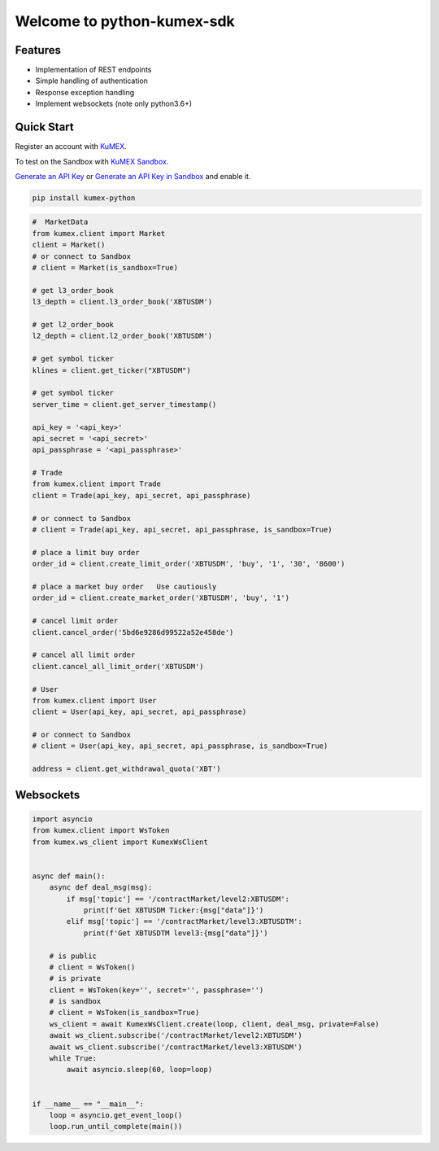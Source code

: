 ===============================
Welcome to python-kumex-sdk
===============================

.. image:: https://img.shields.io/pypi/l/python-kumex.svg
    :target: https://github.com/Kucoin/kumex-python-sdk/blob/master/LICENSE

.. image:: https://img.shields.io/badge/python-3.6%2B-green
    :target: https://pypi.org/project/python-kumex


Features
--------

- Implementation of REST endpoints
- Simple handling of authentication
- Response exception handling
- Implement websockets (note only python3.6+)


Quick Start
-----------

Register an account with `KuMEX <https://www.kumex.com/ucenter/signup>`_.

To test on the Sandbox  with `KuMEX Sandbox <https://sandbox.kumex.com>`_.

`Generate an API Key <https://www.kumex.com/api/create>`_
or `Generate an API Key in Sandbox <https://sandbox.kucoin.com/account/api>`_ and enable it.

.. code:: bash

    pip install kumex-python

.. code:: python

    #  MarketData
    from kumex.client import Market
    client = Market()
    # or connect to Sandbox
    # client = Market(is_sandbox=True)

    # get l3_order_book
    l3_depth = client.l3_order_book('XBTUSDM')

    # get l2_order_book
    l2_depth = client.l2_order_book('XBTUSDM')

    # get symbol ticker
    klines = client.get_ticker("XBTUSDM")

    # get symbol ticker
    server_time = client.get_server_timestamp()

    api_key = '<api_key>'
    api_secret = '<api_secret>'
    api_passphrase = '<api_passphrase>'

    # Trade
    from kumex.client import Trade
    client = Trade(api_key, api_secret, api_passphrase)

    # or connect to Sandbox
    # client = Trade(api_key, api_secret, api_passphrase, is_sandbox=True)

    # place a limit buy order
    order_id = client.create_limit_order('XBTUSDM', 'buy', '1', '30', '8600')

    # place a market buy order   Use cautiously
    order_id = client.create_market_order('XBTUSDM', 'buy', '1')

    # cancel limit order 
    client.cancel_order('5bd6e9286d99522a52e458de')

    # cancel all limit order 
    client.cancel_all_limit_order('XBTUSDM')

    # User
    from kumex.client import User
    client = User(api_key, api_secret, api_passphrase)

    # or connect to Sandbox
    # client = User(api_key, api_secret, api_passphrase, is_sandbox=True)

    address = client.get_withdrawal_quota('XBT')

Websockets
----------

.. code:: python

    import asyncio
    from kumex.client import WsToken
    from kumex.ws_client import KumexWsClient


    async def main():
        async def deal_msg(msg):
            if msg['topic'] == '/contractMarket/level2:XBTUSDM':
                print(f'Get XBTUSDM Ticker:{msg["data"]}')
            elif msg['topic'] == '/contractMarket/level3:XBTUSDTM':
                print(f'Get XBTUSDTM level3:{msg["data"]}')

        # is public
        # client = WsToken()
        # is private
        client = WsToken(key='', secret='', passphrase='')
        # is sandbox
        # client = WsToken(is_sandbox=True)
        ws_client = await KumexWsClient.create(loop, client, deal_msg, private=False)
        await ws_client.subscribe('/contractMarket/level2:XBTUSDM')
        await ws_client.subscribe('/contractMarket/level3:XBTUSDM')
        while True:
            await asyncio.sleep(60, loop=loop)


    if __name__ == "__main__":
        loop = asyncio.get_event_loop()
        loop.run_until_complete(main())
